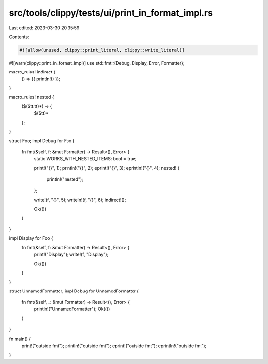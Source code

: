 src/tools/clippy/tests/ui/print_in_format_impl.rs
=================================================

Last edited: 2023-03-30 20:35:59

Contents:

.. code-block:: rs

    #![allow(unused, clippy::print_literal, clippy::write_literal)]
#![warn(clippy::print_in_format_impl)]
use std::fmt::{Debug, Display, Error, Formatter};

macro_rules! indirect {
    () => {{ println!() }};
}

macro_rules! nested {
    ($($tt:tt)*) => {
        $($tt)*
    };
}

struct Foo;
impl Debug for Foo {
    fn fmt(&self, f: &mut Formatter) -> Result<(), Error> {
        static WORKS_WITH_NESTED_ITEMS: bool = true;

        print!("{}", 1);
        println!("{}", 2);
        eprint!("{}", 3);
        eprintln!("{}", 4);
        nested! {
            println!("nested");
        };

        write!(f, "{}", 5);
        writeln!(f, "{}", 6);
        indirect!();

        Ok(())
    }
}

impl Display for Foo {
    fn fmt(&self, f: &mut Formatter) -> Result<(), Error> {
        print!("Display");
        write!(f, "Display");

        Ok(())
    }
}

struct UnnamedFormatter;
impl Debug for UnnamedFormatter {
    fn fmt(&self, _: &mut Formatter) -> Result<(), Error> {
        println!("UnnamedFormatter");
        Ok(())
    }
}

fn main() {
    print!("outside fmt");
    println!("outside fmt");
    eprint!("outside fmt");
    eprintln!("outside fmt");
}


